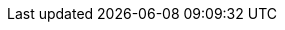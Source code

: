 :ProductVersion: 18.0
:context: assembly
:build: downstream

ifeval::["{build}" != "downstream"]
:rhocp_long: OpenShift
:rhos_long: Red{nbsp}Hat OpenStack Services on OpenShift (RHOSO)
:rhos_long_noacro: Red{nbsp}Hat OpenStack Services on OpenShift
:rhos_acro: RHOSO
:rhos_prev_long: OpenStack
:OpenStackShort: OSP
:OpenShiftShort: OCP
:ocp_curr_ver: 4.16
:rhos_curr_ver: Antelope
:rhos_prev_ver:
:rhos_z_stream: 0
:rhel_curr_ver: 9.4
:rhel_prev_ver: 9.2
:OpenStackPreviousInstaller: TripleO
:Ceph: Ceph
:CephCluster: Ceph Storage
:CephVernum: Reef

//Components and services

//Identity service (keystone)
:identity_service_first_ref: Identity service (keystone)
:identity_service: Identity service

//Shared File Systems service (manila)
:rhos_component_storage_file_first_ref: Shared File Systems service (manila)
:rhos_component_storage_file: Shared File Systems service

//OpenStack Key Manager (barbican)
:key_manager_first_ref: Key Manager service (barbican)
:key_manager: Key Manager service

//OpenStack Networking service (neutron)
:networking_first_ref: Networking service (neutron)
:networking_service: Networking service

//OpenStack Loadbalancer service (octavia)
:loadbalancer_first_ref: Loadbalancer service (octavia)
:loadbalancer_service: Loadbalancer service

//Object Storage service (swift)
:object_storage_first_ref: Object Storage service (swift)
:object_storage: Object Storage service

//Image service (glance)
:image_service_first_ref: Image Service (glance)
:image_service: Image service

//Compute service (nova)
:compute_service_first_ref: Compute service (nova)
:compute_service: Compute service

//Block Storage (cinder)
:block_storage_first_ref: Block Storage service (cinder)
:block_storage: Block Storage service

//Dashboard service (horizon)
:dashboard_first_ref: Dashboard service (horizon)
:dashboard_service: Dashboard service

//Bare Metal Provisioning service (ironic)
:bare_metal_first_ref: Bare Metal Provisioning service (ironic)
:bare_metal: Bare Metal Provisioning service

//Orchestration service (heat)
:orchestration_first_ref: Orchestration service (heat)
:orchestration: Orchestration service

//Telemetry service
:telemetry: Telemetry service

endif::[]

ifeval::["{build}" == "downstream"]
:rhos_long: Red{nbsp}Hat OpenStack Services on OpenShift (RHOSO)
:rhos_long_noacro: Red{nbsp}Hat OpenStack Services on OpenShift
:rhos_acro: RHOSO
:rhos_prev_long: Red{nbsp}Hat OpenStack Platform
:OpenStackShort: RHOSP
:rhos_curr_ver: 18.0
:rhos_prev_ver: 17.1
:rhos_z_stream: 0
:rhel_curr_ver: 9.4
:rhel_prev_ver: 9.2
:rhocp_long: Red Hat OpenShift Container Platform (RHOCP)
:OpenShiftShort: RHOCP
:ocp_curr_ver: 4.16
:OpenStackPreviousInstaller: director
:Ceph: Red Hat Ceph Storage
:CephCluster: Red Hat Ceph Storage
:CephVernum: 7

//Components and services

//Identity service (keystone)
:identity_service_first_ref: Identity service (keystone)
:identity_service: Identity service

//Shared File Systems service (manila)
:rhos_component_storage_file_first_ref: Shared File Systems service (manila)
:rhos_component_storage_file: Shared File Systems service

//OpenStack Key Manager (barbican)
:key_manager_first_ref: Key Manager service (barbican)
:key_manager: Key Manager service

//OpenStack Networking service (neutron)
:networking_first_ref: Networking service (neutron)
:networking_service: Networking service

//OpenStack Loadbalancer service (octavia)
:loadbalancer_first_ref: Loadbalancer service (octavia)
:loadbalancer_service: Loadbalancer service

//Object Storage service (swift)
:object_storage_first_ref: Object Storage service (swift)
:object_storage: Object Storage service

//Image service (glance)
:image_service_first_ref: Image Service (glance)
:image_service: Image service

//Compute service (nova)
:compute_service_first_ref: Compute service (nova)
:compute_service: Compute service

//Block Storage (cinder)
:block_storage_first_ref: Block Storage service (cinder)
:block_storage: Block Storage service

//Dashboard service (horizon)
:dashboard_first_ref: Dashboard service (horizon)
:dashboard_service: Dashboard service

//Bare Metal Provisioning service (ironic)
:bare_metal_first_ref: Bare Metal Provisioning service (ironic)
:bare_metal: Bare Metal Provisioning service

//Orchestration service (heat)
:orchestration_first_ref: Orchestration service (heat)
:orchestration: Orchestration service

//Telemetry service
:telemetry: Telemetry service
endif::[]

ifeval::["{build}-{build_variant}" == "downstream-ospdo"]
:OpenStackPreviousInstaller: director Operator
endif::[]


// Common URLs. Do not override. Do not delete.
:base_url: https://access.redhat.com/documentation
:defaultURL: https://docs.redhat.com/en/documentation/red_hat_openstack_services_on_openshift/{rhos_curr_ver}/html
:defaultOCPURL: https://access.redhat.com/documentation/en-us/openshift_container_platform/{ocp_curr_ver}/html
:defaultCephURL:  https://access.redhat.com/documentation/en-us/red_hat_ceph_storage/{CephVernum}/html

// books - URLs and titles
:adopting-data-plane:   {defaultURL}/adopting_the_red_hat_openstack_platform_data_plane
:auto-scaling:          {defaultURL}/auto-scaling_for_instances
:backing-up-volumes:    {defaultURL}/backing_up_block_storage_volumes
:backing-up:            {defaultURL}/backing_up_and_restoring_the_undercloud_and_control_plane_nodes
:barbican:              {defaultURL}/managing_secrets_with_the_key_manager_service
:bare-metal:            {defaultURL}/configuring_the_bare_metal_provisioning_service
:bgp:                   {defaultURL}/configuring_dynamic_routing
:bgp-t:                 Configuring dynamic routing
:commandline-ref:       {defaultURL}/command_line_interface_reference
:commandline-ref-t:     Command line interface reference
:configuration-ref:     {defaultURL}/configuration_reference
:configure-compute:     {defaultURL}/configuring_the_compute_service_for_instance_creation
:configure-compute-t:   Configuring the Compute service for instance creation
:configuring-storage:   {defaultURL}/configuring_persistent_storage
:configuring-storage-t: Configuring persistent storage
:creating-images:       {defaultURL}/creating_and_managing_images
:creating-instances:    {defaultURL}/creating_and_managing_instances
:creating-instances-t:  Creating and managing instances
:customizing-rhoso:     {defaultURL}/customizing_the_red_hat_openstack_services_on_openshift_deployment
:customizing-rhoso-t:   Customizing the Red Hat OpenStack Services on OpenShift deployment
:dashboard:             {defaultURL}/managing_cloud_resources_with_the_openstack_dashboard
:dcn:                   {defaultURL}/deploying_a_distributed_compute_node_dcn_architecture
:deploy-at-scale:       {defaultURL}/deploying_red_hat_openstack_platform_at_scale
:deploy-in-rhocp:       {defaultURL}/deploying_an_overcloud_in_a_red_hat_openshift_container_platform_cluster_with_director_operator
:deploying-rhoso:       {defaultURL}/deploying_red_hat_openstack_services_on_openshift
:deploying-rhoso-t:     Deploying Red Hat OpenStack Services on OpenShift
:designate:             {defaultURL}/configuring_dns_as_a_service
:designate-t:           Configuring DNS as a service
:existing-ceph:         {defaultURL}/integrating_an_overcloud_with_an_existing_red_hat_ceph_storage_cluster
:external-identity:     {defaultURL}/integrating_openstack_identity_with_external_user_management_services
:ffu:                   {defaultURL}/framework_for_upgrades_16.2_to_17.1
:firewall-rules:        {defaultURL}/firewall_rules_for_red_hat_openstack_platform
:ha-for-instances:      {defaultURL}/configuring_high_availability_for_instances
:hci:                   {defaultURL}/deploying_a_hyperconverged_infrastructure_environment
:hci-t:                 Deploying a hyperconverged infrastructure environment
:identity:              {defaultURL}/managing_openstack_identity_resources
:installing-director:   {defaultURL}/installing_and_managing_red_hat_openstack_platform_with_director
:intro-to-containers:   {defaultURL}/introduction_to_containerized_services_in_red_hat_openstack_platform
:intro-to-rhosp:        {defaultURL}/introduction_to_red_hat_openstack_platform
:ipv6:                  {defaultURL}/configuring_ipv6_networking_for_the_overcloud
:managing-ha:           {defaultURL}/managing_high_availability_services
:migrating-to-ovn:      {defaultURL}/migrating_to_the_ovn_mechanism_driver
:minor-update:          {defaultURL}/performing_a_minor_update_of_red_hat_openstack_platform
:network-config:        {defaultURL}/configuring_networking_services
:network-config-t:      Configuring networking services
:network-manage:        {defaultURL}/managing_networking_resources
:network-manage-t:      Managing networking resources
:nfv:                   {defaultURL}/deploying_a_network_functions_virtualization_environment
:nfv-t:                 Deploying a Network Functions Virtualization environment
:observability:         {defaultURL}/managing_overcloud_observability
:oc-params:             {defaultURL}/overcloud_parameters
:octavia:               {defaultURL}/configuring_load_balancing_as_a_service
:octavia-t:             Configuring load balancing as a service
:planning:              {defaultURL}/planning_your_deployment
:planning-t:            Planning your deployment
:release-notes:         {defaultURL}/release_notes
:rhos-deployed-ceph:    {defaultURL}/deploying_red_hat_ceph_storage_and_red_hat_openstack_platform_together_with_director
:security-guide:        {defaultURL}/hardening_red_hat_openstack_platform
:spine-leaf:            {defaultURL}/configuring_spine-leaf_networking
:spine-leaf-t:          Configuring spine-leaf networking
:stf-release-notes:     {defaultURL}/service_telemetry_framework_release_notes_1.5
:stf:                   {defaultURL}/service_telemetry_framework_1.5
:test-suite:            {defaultURL}/validating_your_cloud_with_the_red_hat_openstack_platform_integration_test_suite

// Specific links
:setup-tlse: {defaultURL}/hardening_red_hat_openstack_platform/assembly_securing-rhos-with-tls-and-pki_security_and_hardening#proc_implementing-tls-e-with-ansible_encryption-and-key-management[Implementing TLS-e with Ansible]

